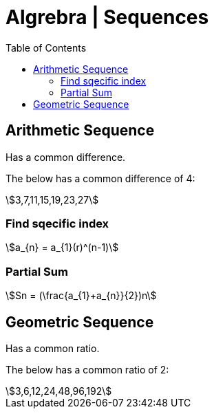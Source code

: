 = Algrebra | Sequences
:docinfo: shared
:source-highlighter: pygments
:pygments-style: monokai
:icons: font
:stem:
:toc: left
:docinfodir: ..

== Arithmetic Sequence
Has a common difference.

The below has a common difference of 4:
[stem]
++++
3,7,11,15,19,23,27
++++
=== Find sqecific index
[stem]
++++
a_{n} = a_{1}(r)^(n-1)
++++
=== Partial Sum
[stem]
++++
Sn = (\frac{a_{1}+a_{n}}{2})n
++++

== Geometric Sequence
Has a common ratio.

The below has a common ratio of 2:
[stem]
++++
3,6,12,24,48,96,192
++++



